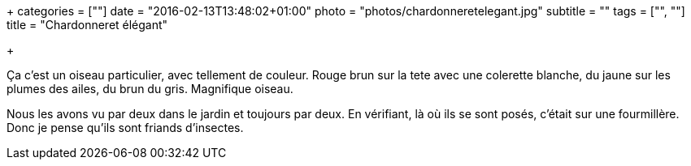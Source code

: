 +++
categories = [""]
date = "2016-02-13T13:48:02+01:00"
photo = "photos/chardonneretelegant.jpg"
subtitle = ""
tags = ["", ""]
title = "Chardonneret élégant"

+++

Ça c'est un oiseau particulier, avec tellement de couleur. Rouge brun sur la tete avec une colerette blanche, du jaune sur les plumes des ailes, du brun du gris. Magnifique oiseau.

Nous les avons vu par deux dans le jardin et toujours par deux. En vérifiant, là où ils se sont posés, c'était sur une fourmillère. Donc je pense qu'ils sont friands d'insectes.
